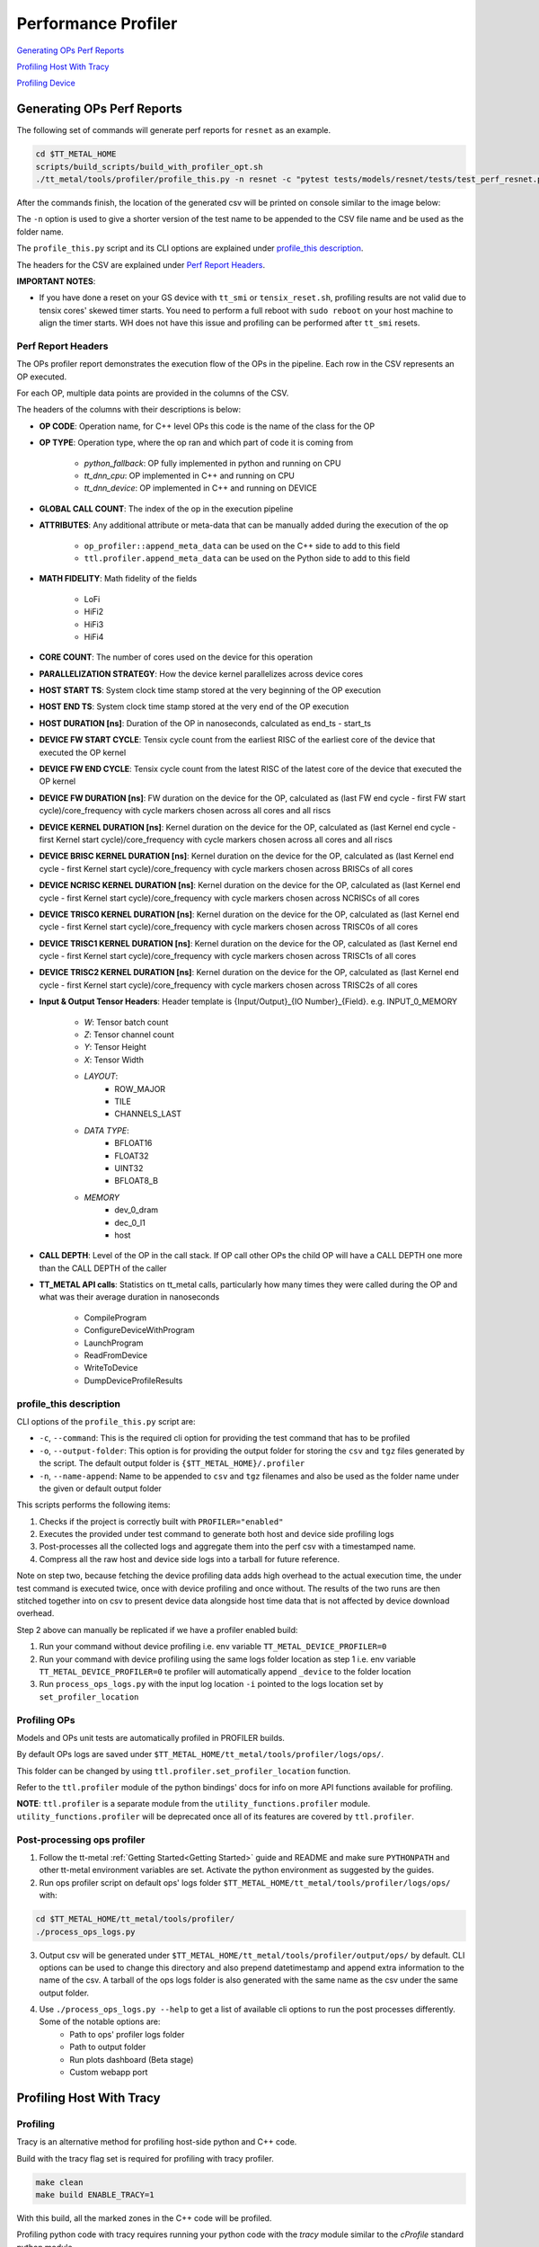 ====================
Performance Profiler
====================

`Generating OPs Perf Reports`_

`Profiling Host With Tracy`_

`Profiling Device`_

Generating OPs Perf Reports
===========================

The following set of commands will generate perf reports for ``resnet`` as an example.

..  code-block:: sh

    cd $TT_METAL_HOME
    scripts/build_scripts/build_with_profiler_opt.sh
    ./tt_metal/tools/profiler/profile_this.py -n resnet -c "pytest tests/models/resnet/tests/test_perf_resnet.py::test_perf_bare_metal"

After the commands finish, the location of the generated csv will be printed on console similar to the image below:

.. image:: ../_static/ops_perf_location_example.png
    :alt: CSV path

The ``-n`` option is used to give a shorter version of the test name to be appended to the CSV file name and be used as the folder name.

The ``profile_this.py`` script and its CLI options are explained under `profile_this description`_.

The headers for the CSV are explained under `Perf Report Headers`_.

**IMPORTANT NOTES**:

- If you have done a reset on your GS device with ``tt_smi`` or ``tensix_reset.sh``, profiling results are not valid due to tensix cores' skewed timer starts. You need to perform a full reboot with ``sudo reboot`` on your host machine to align the timer starts. WH does not have this issue and profiling can be performed after ``tt_smi`` resets.

Perf Report Headers
-------------------

The OPs profiler report demonstrates the execution flow of the OPs in the pipeline. Each row in the CSV represents an OP executed.

For each OP, multiple data points are provided in the columns of the CSV.

The headers of the columns with their descriptions is below:

- **OP CODE**: Operation name, for C++ level OPs this code is the name of the class for the OP

- **OP TYPE**: Operation type, where the op ran and which part of code it is coming from

    - *python_fallback*: OP fully implemented in python and running on CPU
    - *tt_dnn_cpu*: OP implemented in C++ and running on CPU
    - *tt_dnn_device*: OP implemented in C++ and running on DEVICE

- **GLOBAL CALL COUNT**: The index of the op in the execution pipeline

- **ATTRIBUTES**: Any additional attribute or meta-data that can be manually added during the execution of the op

    - ``op_profiler::append_meta_data`` can be used on the C++ side to add to this field
    - ``ttl.profiler.append_meta_data`` can be used on the Python side to add to this field

- **MATH FIDELITY**: Math fidelity of the fields

    - LoFi
    - HiFi2
    - HiFi3
    - HiFi4

- **CORE COUNT**: The number of cores used on the device for this operation

- **PARALLELIZATION STRATEGY**: How the device kernel parallelizes across device cores

- **HOST START TS**: System clock time stamp stored at the very beginning of the OP execution

- **HOST END TS**: System clock time stamp stored at the very end of the OP execution

- **HOST DURATION [ns]**: Duration of the OP in nanoseconds, calculated as end_ts - start_ts

- **DEVICE FW START CYCLE**: Tensix cycle count from the earliest RISC of the earliest core of the device that executed the OP kernel

- **DEVICE FW END CYCLE**: Tensix cycle count from the latest RISC of the latest core of the device that executed the OP kernel

- **DEVICE FW DURATION [ns]**: FW duration on the device for the OP, calculated as (last FW end cycle - first FW start cycle)/core_frequency with cycle markers chosen across all cores and all riscs

- **DEVICE KERNEL DURATION [ns]**: Kernel duration on the device for the OP, calculated as (last Kernel end cycle - first Kernel start cycle)/core_frequency with cycle markers chosen across all cores and all riscs

- **DEVICE BRISC KERNEL DURATION [ns]**: Kernel duration on the device for the OP, calculated as (last Kernel end cycle - first Kernel start cycle)/core_frequency with cycle markers chosen across BRISCs of all cores

- **DEVICE NCRISC KERNEL DURATION [ns]**: Kernel duration on the device for the OP, calculated as (last Kernel end cycle - first Kernel start cycle)/core_frequency with cycle markers chosen across NCRISCs of all cores

- **DEVICE TRISC0 KERNEL DURATION [ns]**: Kernel duration on the device for the OP, calculated as (last Kernel end cycle - first Kernel start cycle)/core_frequency with cycle markers chosen across TRISC0s of all cores

- **DEVICE TRISC1 KERNEL DURATION [ns]**: Kernel duration on the device for the OP, calculated as (last Kernel end cycle - first Kernel start cycle)/core_frequency with cycle markers chosen across TRISC1s of all cores

- **DEVICE TRISC2 KERNEL DURATION [ns]**: Kernel duration on the device for the OP, calculated as (last Kernel end cycle - first Kernel start cycle)/core_frequency with cycle markers chosen across TRISC2s of all cores

- **Input & Output Tensor Headers**: Header template is {Input/Output}_{IO Number}_{Field}. e.g. INPUT_0_MEMORY

    - *W*: Tensor batch count
    - *Z*: Tensor channel count
    - *Y*: Tensor Height
    - *X*: Tensor Width
    - *LAYOUT*:
        - ROW_MAJOR
        - TILE
        - CHANNELS_LAST
    - *DATA TYPE*:
        - BFLOAT16
        - FLOAT32
        - UINT32
        - BFLOAT8_B
    - *MEMORY*
        - dev_0_dram
        - dec_0_l1
        - host

- **CALL DEPTH**: Level of the OP in the call stack. If OP call other OPs the child OP will have a CALL DEPTH one more than the CALL DEPTH of the caller

- **TT_METAL API calls**: Statistics on tt_metal calls, particularly how many times they were called during the OP and what was their average duration in nanoseconds

    - CompileProgram
    - ConfigureDeviceWithProgram
    - LaunchProgram
    - ReadFromDevice
    - WriteToDevice
    - DumpDeviceProfileResults


profile_this description
------------------------

CLI options of the  ``profile_this.py`` script are:

- ``-c``, ``--command``: This is the required cli option for providing the test command that has to be profiled

- ``-o``, ``--output-folder``: This option is for providing the output folder for storing the ``csv`` and ``tgz`` files generated by the script. The default output folder is ``{$TT_METAL_HOME}/.profiler``

- ``-n``, ``--name-append``: Name to be appended to ``csv`` and ``tgz`` filenames and also be used as the folder name under the given or default output folder

This scripts performs the following items:

1. Checks if the project is correctly built with ``PROFILER="enabled"``
2. Executes the provided under test command to generate both host and device side profiling logs
3. Post-processes all the collected logs and aggregate them into the perf csv with a timestamped name.
4. Compress all the raw host and device side logs into a tarball for future reference.

Note on step two, because fetching the device profiling data adds high overhead to the actual execution time,
the under test command is executed twice, once with device profiling and once without.
The results of the two runs are then stitched together into on csv to present device data alongside host time data
that is not affected by device download overhead.

Step 2 above can manually be replicated if we have a profiler enabled build:

1. Run your command without device profiling i.e. env variable ``TT_METAL_DEVICE_PROFILER=0``
2. Run your command with device profiling using the same logs folder location as step 1 i.e. env variable ``TT_METAL_DEVICE_PROFILER=0``
   te profiler will automatically append ``_device`` to the folder location
3. Run ``process_ops_logs.py`` with the input log location ``-i`` pointed to the logs location set by ``set_profiler_location``


Profiling OPs
-------------

Models and OPs unit tests are automatically profiled in PROFILER builds.

By default OPs logs are saved under ``$TT_METAL_HOME/tt_metal/tools/profiler/logs/ops/``.

This folder can be changed by using ``ttl.profiler.set_profiler_location`` function.

Refer to the ``ttl.profiler`` module of the python bindings' docs for info on more API functions available for profiling.

**NOTE**: ``ttl.profiler`` is a separate module from the ``utility_functions.profiler`` module. ``utility_functions.profiler`` will be deprecated once all of its features are
covered by ``ttl.profiler``.

Post-processing ops profiler
----------------------------

1. Follow the tt-metal :ref:`Getting Started<Getting Started>` guide and README and make sure ``PYTHONPATH``
   and other tt-metal environment variables are set. Activate the python environment as suggested by the guides.

2. Run ops profiler script on default ops' logs folder ``$TT_METAL_HOME/tt_metal/tools/profiler/logs/ops/`` with:

..  code-block:: sh

    cd $TT_METAL_HOME/tt_metal/tools/profiler/
    ./process_ops_logs.py

3. Output csv will be generated under ``$TT_METAL_HOME/tt_metal/tools/profiler/output/ops/`` by default. CLI options can be used to change this directory and also prepend
   datetimestamp and append extra information to the name of the csv. A tarball of the ops logs folder is also generated with the same name as the csv under the same output folder.

4. Use  ``./process_ops_logs.py --help`` to get a list of available cli options to run the post processes differently. Some of the notable options are:
    - Path to ops' profiler logs folder
    - Path to  output folder
    - Run plots dashboard (Beta stage)
    - Custom webapp port

Profiling Host With Tracy
=========================

Profiling
---------

Tracy is an alternative method for profiling host-side python and C++ code.

Build with the tracy flag set is required for profiling with tracy profiler.

..  code-block:: sh

    make clean
    make build ENABLE_TRACY=1

With this build, all the marked zones in the C++ code will be profiled.


Profiling python code with tracy requires running your python code with the `tracy` module similar to the `cProfile` standard python module.

Also similar to the `cProfile` module, `sys.setprofile` and `sys.settrace` functions are used to set profiling callbacks.

For profiling your entire python program in tracy run your program as follows:

..  code-block:: sh

    python -m tracy {test_script}.py

For **pytest** scripts you can import pytest as a module and pass its argument accordingly.

For example to profile a bert unit test you can run the following:

..  code-block:: sh

    python -m tracy -m pytest models/experimental/bert_large_performant/unit_tests/test_bert_large_split_and_transform_qkv_heads.py::test_split_fused_qkv_and_split_heads_with_program_cache


Python programs can also be partially profiled by instrumenting parts of the code intended to be profiled and run them with the `-p` option of the `tracy` module set.

For instrumenting pytest tests, `tracy_profile` fixture can be used to profile the entire test function.

The following example shows how to use the fixture and the required CLI command to do partial profiling.

Adding fixture:

..  code-block:: python

    def test_split_fused_qkv_and_split_heads_with_program_cache(device, use_program_cache, tracy_profile):

Running the `tracy` module with the `-p` option to do partial profiling:

..  code-block:: sh

    python -m tracy -p -m pytest models/experimental/bert_large_performant/unit_tests/test_bert_large_split_and_transform_qkv_heads.py::test_split_fused_qkv_and_split_heads_with_program_cache

Instead of profiling the entirety of the pytest run, python functions only called as part of the `test_split_fused_qkv_and_split_heads_with_program_cache` functions are profiled in
tracy.

Instrumentation can also be done without using the pytest fixture.

The following shows how to profile an example `function_under_test` function.


..  code-block:: python

    def function_under_test():
        child_function_1()
        child_function_2()


    from tracy import Profiler
    profiler = Profiler()

    profiler.enable()
    funtion_under_test()
    profiler.disable()

Similar to the pytest setup, calling the parent script with `-p` option of the `tracy` set will profile the region where profiler is enabled.

**Note**, it is recommended to sandwich the function call between the enable and disable calls rather than having them as first first and last calls in the function being profiled.
This is because `settrace` and `setprofile` trigger on more relevant events when the setup is done previous to the functions call.

In some cases, significant durations of a function, do not get broken down to smaller child calls with explainable durations. This is usually either due to inline work that is
not wrapped inside a function or a call to a function that is defined as parte of a shared object. For example, `pytorch` function calls do not come in as native python calls and will not generate python call events.

For these cases, the line profiling feature of the `settrace` functions is utilized to provide line by line profiling. Because, substantially more data is produced in line by line
profiling, this options is only provided with partial profiling.

The same pytest example above will be profiled line by line by adding the `-l` option to the list of `tracy` module options.

..  code-block:: sh

    python -m tracy -p -l -m pytest models/experimental/bert_large_performant/unit_tests/test_bert_large_split_and_transform_qkv_heads.py::test_split_fused_qkv_and_split_heads_with_program_cache


GUI
---

On your mac you need install tracy GUI with brew. On your mac terminal run:

..  code-block:: sh

    brew install tracy

Once installed run tracy GUI with:

..  code-block:: sh

    TRACY_DPI_SCALE=1.0 tracy

In the GUI you should start listening to the machine that your are running your code on over port 8086 (e.g. 172.27.28.132:8086) but setting the client address and clicking
connect.


At this point once you run your program, tracy will automatically start profiling.

Profiling Device
================

Any point on the device side code can be marked with a time marker. The markers are stored in a statically assigned L1 location.
As part of tt_metal api ``LaunchProgram`` the markers are fetched from all the cores on the device.

Because downloading profiler results from device has high overheads, ``TT_METAL_DEVICE_PROFILER=1`` environment variable has to be set for ``LaunchProgram`` to perform the download.

Default markers are present in device FW(i.e. ``.cc`` files) that mark kernel and FW start and end times.

Default markers are:

1. FW start
2. Kernel start
3. Kernel end
4. FW end

The generated csv is ``profile_log_device.csv`` and is saved under ``tt_metal/tools/profiler/logs`` by default.

Sample generated csv for a run on core 0,0:

..  code-block:: c++

    0, 0, 0, NCRISC, 1, 1882735035004
    0, 0, 0, NCRISC, 2, 1882735036049
    0, 0, 0, NCRISC, 3, 1882735036091
    0, 0, 0, NCRISC, 4, 1882735036133
    0, 0, 0, BRISC, 1, 1882735032214
    0, 0, 0, BRISC, 2, 1882735035364
    0, 0, 0, BRISC, 3, 1882735035433
    0, 0, 0, BRISC, 4, 1882735035518


Post-processing device profiler
-------------------------------

1. Follow the tt-metal :ref:`Getting Started<Getting Started>` guide and README make sure ``PYTHONPATH``
   and other tt-metal environment variables are set. Activate the python environment as suggested by the guides.

2. Run plotter webapp with:

..  code-block:: sh

    cd $TT_METAL_HOME/tt_metal/tools/profiler/
    ./process_device_log.py

3. Navigate to ``<machine IP>:<PORT>`` to the Device Profiler Dashboard to view
   stats and timeline plots. ``<PORT>`` default is ``8050`` if not set by the
   ``-p/--port`` cli option. Note that if you are using a Tenstorrent cloud
   machine and are viewing the dashboard through a localhost port forwarded via
   SSH, you will need to forward port ``<PORT>`` using the ``-L`` option when
   you connect via ``ssh``.  Otherwise, you will not be able to access the
   dashboard.

4. The following are the notable artifacts that will be generated under the ``tt_metal/tools/profiler/output/device`` folder:
    - ``device_perf.html`` contains the interactive time series plot
    - ``device_stats.txt`` contains the extended stats for the run
    - ``device_rearranged_timestamps.csv`` contains all timestamps arranged by each row dedicated to cores

5. For convenience all of these artifacts are tarballed into ``device_perf_results.tar``. The file is under the same output folder as the artifacts and can be downloaded by clicking the ``DOWNLOAD ARTIFACTS`` button on the webapp.

6. Use  ``./process_device_log.py --help`` to get a list of available cli options to run the post processes differently. Some of the notable options are:
    - Path to device side profiler log csv
    - Path to artifacts output folder
    - Custom webapp port
    - Disabling printing stats, running webapp, generating plots and other portions of the default post-process flow


Limitations
-----------

* Each core has limited L1 buffer for recording device side markers. Flushing mechanism are in progress
  to push the data to DRAM and eventually the host to alleviate this limitation.

* The cycle counts give very good relative numbers with regards to various events that are marked
  on the kernel. Syncing this with the wall clock is not brought in yet. This will require
  collection on core reset times on the host side and syncing every cycle count accordingly

* It is relatively safe to assume that all RISCs on all cores are taken out of reset at the same
  time so processing the cycle counts read from various RISCs is reasonable.

* Debug print can not used in kernels that are being profiled.Correct usage of DPRINT and profiler is suggested in the `add_two_ints.cpp` tt_metal test. If `profile_device` is set, it profiles, if not it prints. The test will error out if DRPRINT and profiler are attempted to be used together.
